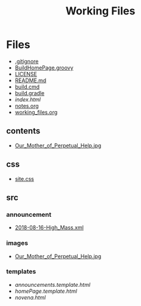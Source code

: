 #+TITLE: Working Files
#+STARTUP: content
#+OPTIONS: ':nil *:t -:t ::t <:t H:3 \n:nil ^:{} arch:headline
#+OPTIONS: author:t c:nil creator:comment d:(not "LOGBOOK") date:t
#+OPTIONS: e:t email:nil f:t inline:t num:nil p:nil pri:nil stat:t
#+OPTIONS: tags:t tasks:t tex:t timestamp:t toc:1 todo:t |:t
#+CREATOR: Emacs 24.2.1 (Org mode 8.2.6)
#+DESCRIPTION:
#+EXCLUDE_TAGS: noexport
#+KEYWORDS:
#+LANGUAGE: en
#+SELECT_TAGS: export
#+OPTIONS: html-link-use-abs-url:nil html-postamble:nil
#+OPTIONS: html-preamble:nil html-scripts:t html-style:t
#+OPTIONS: html5-fancy:nil tex:t
#+CREATOR: <a href="http://www.gnu.org/software/emacs/">Emacs</a> 24.2.1 (<a href="http://orgmode.org">Org</a> mode 8.2.6)
#+HTML_CONTAINER: div
#+HTML_DOCTYPE: xhtml-strict
#+HTML_HEAD:
#+HTML_HEAD_EXTRA:
#+HTML_LINK_HOME:
#+HTML_LINK_UP:
#+HTML_MATHJAX:
#+INFOJS_OPT:
#+LATEX_HEADER:
* Files
- [[file:.gitignore][.gitignore]]
- [[file:BuildHomePage.groovy][BuildHomePage.groovy]]
- [[file:LICENSE][LICENSE]]
- [[file:README.md][README.md]]
- [[file:build.cmd][build.cmd]]
- [[file:build.gradle][build.gradle]]
- [[file+emacs:index.html][index.html]]
- [[file:notes.org][notes.org]]
- [[file:working_files.org][working_files.org]]
** contents
- [[file:contents/Our_Mother_of_Perpetual_Help.jpg][Our_Mother_of_Perpetual_Help.jpg]]
** css
- [[file:css/site.css][site.css]]
** src
*** announcement
- [[file:src/announcement/2018-08-16-High_Mass.xml][2018-08-16-High_Mass.xml]]
*** images
- [[file:src/images/Our_Mother_of_Perpetual_Help.jpg][Our_Mother_of_Perpetual_Help.jpg]]
*** templates
- [[file+emacs:src/templates/announcements.template.html][announcements.template.html]]
- [[file+emacs:src/templates/homePage.template.html][homePage.template.html]]
- [[file+emacs:src/templates/novena.html][novena.html]]
